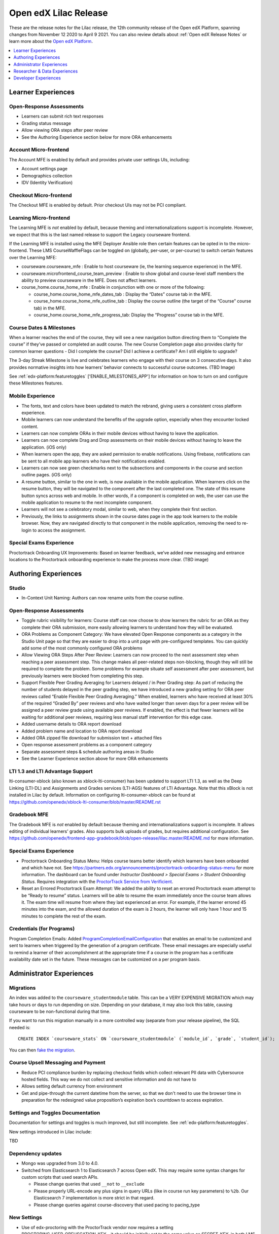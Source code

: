 .. _Open edX Lilac Release:

Open edX Lilac Release
######################

These are the release notes for the Lilac release, the 12th community release of the Open edX Platform, spanning changes from November 12 2020 to April 9 2021.  You can also review details about :ref:`Open edX Release Notes` or learn more about the `Open edX Platform`_.


.. _Open edX Platform: https://open.edx.org

.. contents::
 :depth: 1
 :local:

Learner Experiences
*******************

Open-Response Assessments
=========================

- Learners can submit rich text responses
- Grading status message
- Allow viewing ORA steps after peer review
- See the Authoring Experience section below for more ORA enhancements

Account Micro-frontend
======================

The Account MFE is enabled by default and provides private user settings UIs, including:

- Account settings page
- Demographics collection
- IDV (Identity Verification)

Checkout Micro-frontend
=======================

The Checkout MFE is enabled by default. Prior checkout UIs may not be PCI compliant.

Learning Micro-frontend
=======================

The Learning MFE is *not* enabled by default, because theming and internationalizations support is incomplete. However, we expect that this is the last named release to support the Legacy courseware frontend.

If the Learning MFE is installed using the MFE Deployer Ansible role then certain features can be opted in to the micro-frontend. These LMS CourseWaffleFlags can be toggled on (globally, per-user, or per-course) to switch certain features over the Learning MFE:

- courseware.courseware_mfe : Enable to host courseware (ie, the learning sequence experience) in the MFE.
- courseware.microfrontend_course_team_preview : Enable to show global and course-level staff members the ability to preview courseware in the MFE. Does not affect learners.
- course_home.course_home_mfe : Enable in conjunction with one or more of the following:

  - course_home.course_home_mfe_dates_tab : Display the “Dates” course tab in the MFE.
  - course_home.course_home_mfe_outline_tab : Display the course outline (the target of the “Course” course tab) in the MFE.
  - course_home.course_home_mfe_progress_tab: Display the “Progress” course tab in the MFE.

Course Dates & Milestones
=========================

When a learner reaches the end of the course, they will see a new navigation button directing them to “Complete the course” if they’ve passed or completed an audit course. The new Course Completion page also provides clarity for common learner questions - Did I complete the course? Did I achieve a certificate? Am I still eligible to upgrade?

The 3-day Streak Milestone is live and celebrates learners who engage with their course on 3 consecutive days. It also provides normative insights into how learners’ behavior connects to successful course outcomes. (TBD Image)

See :ref:`edx-platform:featuretoggles` ['ENABLE_MILESTONES_APP'] for information on how to turn on and configure these Milestones features.

Mobile Experience
=================

- The fonts, text and colors have been updated to match the rebrand, giving users a consistent cross platform experience.
- Mobile learners can now understand the benefits of the upgrade option, especially when they encounter locked content.
- Learners can now complete ORAs in their mobile devices without having to leave the application.
- Learners can now complete Drag and Drop assessments on their mobile devices without having to leave the application. (iOS only)
- When learners open the app, they are asked permission to enable notifications. Using firebase, notifications can be sent to all mobile app learners who have their notifications enabled.
- Learners can now see green checkmarks next to the subsections and components in the course and section outline pages. (iOS only)
- A resume button, similar to the one in web, is now available in the mobile application. When learners click on the resume button, they will be navigated to the component after the last completed one. The state of this resume button syncs across web and mobile. In other words, if a component is completed on web, the user can use the mobile application to resume to the next incomplete component.
- Learners will not see a celebratory modal, similar to web, when they complete their first section.
- Previously, the links to assignments shown in the course dates page  in the app took learners to the mobile browser. Now, they are navigated directly to that component in the mobile application, removing the need to re-login to access the assignment.


Special Exams Experience
========================

Proctortrack Onboarding UX Improvements: Based on learner feedback, we’ve added new messaging and entrance locations to the Proctortrack onboarding experience to make the process more clear. (TBD image)



Authoring Experiences
*********************

Studio
======

- In-Context Unit Naming: Authors can now rename units from the course outline.

Open-Response Assessments
=========================

- Toggle rubric visibility for learners: Course staff can now choose to show learners the rubric for an ORA as they complete their ORA submission, more easily allowing learners to understand how they will be evaluated.
- ORA Problems as Component Category: We have elevated Open Response components as a category in the Studio Unit page so that they are easier to drop into a unit page with pre-configured templates. You can quickly add some of the most commonly configured ORA problems
- Allow Viewing ORA Steps After Peer Review: Learners can now proceed to the next assessment step when reaching a peer assessment step. This change makes all peer-related steps non-blocking, though they will still be required to complete the problem. Some problems for example situate self assessment after peer assessment, but previously learners were blocked from completing this step.
- Support Flexible Peer Grading Averaging for Learners delayed / in Peer Grading step: As part of reducing the number of students delayed in the peer grading step, we have introduced a new grading setting for ORA peer reviews called “Enable Flexible Peer Grading Averaging.” When enabled, learners who have received at least 30% of the required “Graded By” peer reviews and who have waited longer than seven days for a peer review will be assigned a peer review grade using available peer reviews. If enabled, the effect is that fewer learners will be waiting for additional peer reviews, requiring less manual staff intervention for this edge case.
- Added username details to ORA report download
- Added problem name and location to ORA report download
- Added ORA zipped file download for submission text + attached files
- Open response assessment problems as a component category
- Separate assessment steps & schedule authoring areas in Studio
- See the Learner Experience section above for more ORA enhancements


LTI 1.3 and LTI Advantage Support
=================================

lti-consumer-xblock (also known as xblock-lti-consumer) has been updated to support LTI 1.3, as well as the Deep Linking (LTI-DL) and Assignments and Grades services (LTI-AGS) features of LTI Advantage. Note that this xBlock is not installed in Lilac by default. Information on configuring lti-consumer-xblock can be found at https://github.com/openedx/xblock-lti-consumer/blob/master/README.rst

Gradebook MFE
=============

The Gradebook MFE is *not* enabled by default because theming and internationalizations support is incomplete. It allows editing of individual learners' grades. Also supports bulk uploads of grades, but requires additional configuration. See https://github.com/openedx/frontend-app-gradebook/blob/open-release/lilac.master/README.md for more information.

Special Exams Experience
========================

- Proctortrack Onboarding Status Menu: Helps course teams better identify which learners have been onboarded and which have not. See https://partners.edx.org/announcements/proctortrack-onboarding-status-menu for more information. The dashboard can be found under *Instructor Dashboard > Special Exams > Student Onboarding Status*. Requires integration with the `ProctorTrack Service from Verificient`_.
- Reset an Errored Proctortrack Exam Attempt: We added the ability to reset an errored Proctortrack exam attempt to be “Ready to resume” status. Learners will be able to resume the exam immediately once the course team allows it. The exam time will resume from where they last experienced an error.  For example, if the learner errored 45 minutes into the exam, and the allowed duration of the exam is 2 hours, the learner will only have 1 hour and 15 minutes to complete the rest of the exam.

.. _ProctorTrack Service from Verificient: https://www.verificient.com/proctortrack/

Credentials (for Programs)
==========================

Program Completion Emails: Added `ProgramCompletionEmailConfiguration`_ that enables an email to be customized and sent to learners when triggered by the generation of a program certificate. These email messages are especially useful to remind a learner of their accomplishment at the appropriate time if a course in the program has a certificate availability date set in the future. These messages can be customized on a per program basis.

Administrator Experiences
*************************

Migrations
==========

An index was added to the ``courseware_studentmodule`` table. This can be a VERY EXPENSIVE MIGRATION which may take hours or days to run depending on size. Depending on your database, it may also lock this table, causing courseware to be non-functional during that time.

If you want to run this migration manually in a more controlled
way (separate from your release pipeline), the SQL needed is::

  CREATE INDEX `courseware_stats` ON `courseware_studentmodule` (`module_id`, `grade`, `student_id`);

You can then `fake the migration`_.

Course Upsell Messaging and Payment
===================================

- Reduce PCI compliance burden by replacing checkout fields which collect relevant PII data with Cybersource hosted fields. This way we do not collect and sensitive information and do not have to
- Allows setting default currency from environment
- Get and pipe-through the current datetime from the server, so that we don't need to use the browser time in preparation for the redesigned value proposition’s expiration box’s countdown to access expiration.


Settings and Toggles Documentation
==================================

Documentation for settings and toggles is much improved, but still incomplete. See :ref:`edx-platform:featuretoggles`.

New settings introduced in Lilac include:

TBD


Dependency updates
==================

- Mongo was upgraded from 3.0 to 4.0.
- Switched from Elasticsearch 1 to Elasticsearch 7 across Open edX. This may require some syntax changes for custom scripts that used search APIs.

  - Please change queries that used ``__not`` to ``__exclude``
  - Please properly URL-encode any plus signs in query URLs (like in course run key parameters) to ``%2b``. Our Elasticsearch 7 implementation is more strict in that regard.
  - Please change queries against course-discovery that used pacing to pacing_type

New Settings
============

- Use of edx-proctoring with the ProctorTrack vendor now requires a setting PROCTORING_USER_OBFUSCATION_KEY – it should be initially set to the same value as SECRET_KEY, in both LMS and Studio. This allows it to be changed independently, although there is not yet a way to rotate it without breaking integration.

Changes to edx-organizations
============================

- Uniqueness constraint added to Organization.short_name

    - This was added in edx-organizations 6.0.0. See release notes for details.
    - For instances that did not enable FEATURES['ORGANIZATIONS_APP'], this is a no-op
    - For instances the DID enable FEATURES['ORGANIZATIONS_APP'], any Organizations with conflicting short_names need to be removed (can be done via Django admin), else the migration for edx-organizations 6.0.0 will fail to apply.

- Organizations feature globally enabled for all LMS and Studio instances.

    - See https://github.com/openedx/edx-organizations/blob/master/docs/decisions/0001-phase-in-db-backed-organizations-to-all.rst  for reasoning and details.
    - If you don’t care about this change, then it shouldn’t affect you, although we still recommend running the backfill command (see below).

- Added ORGANIZATIONS_AUTOCREATE Django setting for Studio.

    - Defaults to True.
    - When True, creating a new course run or content library with an unrecognized org slug (that is, “edX” in course-v1:edX+DemoX+2T2020 will silently auto-create an organization in the background.
    - When False, creating a new course run or content library with an unrecognized org slug will raise an error. This is helpful if you wish to restrict the set of organizations under which course runs and content libraries may be created.

- The FEATURES['ORGANIZATIONS_APP'] is no longer supported.

    - The Organization and OrganizationCourse model are now available on all instances.
    - If you previously enabled FEATURES['ORGANIZATIONS_APP'], then you should override the Studio setting ORGANIZATIONS_AUTOCREATE to Falsewhen upgrading to Lilac to achieve the same functionality.

- Added Studio management command: ./manage.py cms backfill_orgs_and_org_courses

    - This back-populates the organizations_organization and organizations_organizationcourse tables, for Open edX instances that did not previously enable FEATURES['ORGANIZATIONS_APP'].
    - It is not critical to run this for the Lilac upgrade, since no features depend on these tables being populated yet.
    - However, future releases may make use of the data in these tables; hence, it is best to run the backfill now.

Certificates
============

- Various bug fixes and updates around course certificate generation

  - In an effort to be more inclusive, code referencing the course CertificateWhitelist model is being updated to instead refer to a Certificate Allowlist. The model itself has not yet been renamed.
  - Temporary CourseWaffleFlag added to control access to updated behavior of the CertificateWhitelist (aka Certificate Allowlist)
  - Temporary CourseWaffleFlag added to control access to updated behavior of the course certificates
  - The management command named create_fake_cert has been removed. The Certificate Allowlist should be used in its place.
  - The management command named gen_cert_report has been removed. To view the status of generated course certificates, query the certificates_generatedcertificate database table.
  - A user can no longer be added to both the Certificate Allowlist (meaning the user should be granted certificate) and the Certificate Invalidation list (meaning the user should not be granted a certificate) for the same course run.
  - Removal of the allow_certificate field on the UserProfile model has begun

- Added a new export-course-metadata-to-storage feature. In order to use it set COURSE_METADATA_EXPORT_BUCKET and COURSE_METADATA_EXPORT_STORAGE. Useful for external services you might have that want to scrape course data.'

Deprecations
============

- The sysadmin dashboard is no longer supported.

  - The feature has been deprecated according to DEPR-118, Its ADR can be found at ADR-DEPR-118 and related discussions at Discussion-DEPR-118.
  - The related feature flag FEATURES['ENABLE_SYSADMIN_DASHBOARD'] is also removed.
  - A separate pluggable app named edx-sysadmin has been developed at and can be used as an alternative to sysadmin dashboard.

- CourseTalk integration has been removed.

- Xblock URL token signing can now be migrated to use a new multi-key mechanism rather than being tied to SECRET_KEY. It is recommended that you perform this migration, as it permits easier rotation of SECRET_KEY.

Branding Update
===============

Open edX logos, colors and fonts have been updated.

Researcher & Data Experiences
*****************************

- Tracking metrics based on the anonymized session ID will experience a discontinuity or other anomaly at the time of deployment, as the anonymized IDs will change. [PR] This will likely appear as if everyone logged out and back in again, although only from a metrics perspective. In a green-blue deployment scenario, it may briefly appear as if there are twice as many sessions active.

Developer Experiences
*********************

- Import unqualified packages from lms/djangoapps, cms/djangoapps, or common/djangoapps is no longer supported. Doing so will cause instances of import_shims.warn.DeprecatedEdxPlatformImportError to be raised. See https://github.com/openedx/edx-platform/blob/master/docs/decisions/0007-sys-path-modification-removal.rst  for details and context.

- In common.djangoapps.student.models, the save parameter is deprecated for functions anonymous_id_for_user and unique_id_for_user, and these functions will always save generated IDs to the database. This allows future decoupling of ID generation from SECRET_KEY. Including the parameter will result in a DeprecationWarning; after Lilac we plan to remove the parameter (which will be a separate breaking change – DEPR-148).


.. _ProgramCompletionEmailConfiguration: https://github.com/openedx/credentials/blob/27fbfe88a91e5111595655f3dfab3ce493958a4f/credentials/apps/credentials/models.py#L306-L322

.. _fake the migration: https://docs.djangoproject.com/en/2.2/ref/django-admin/#cmdoption-migrate-fake

